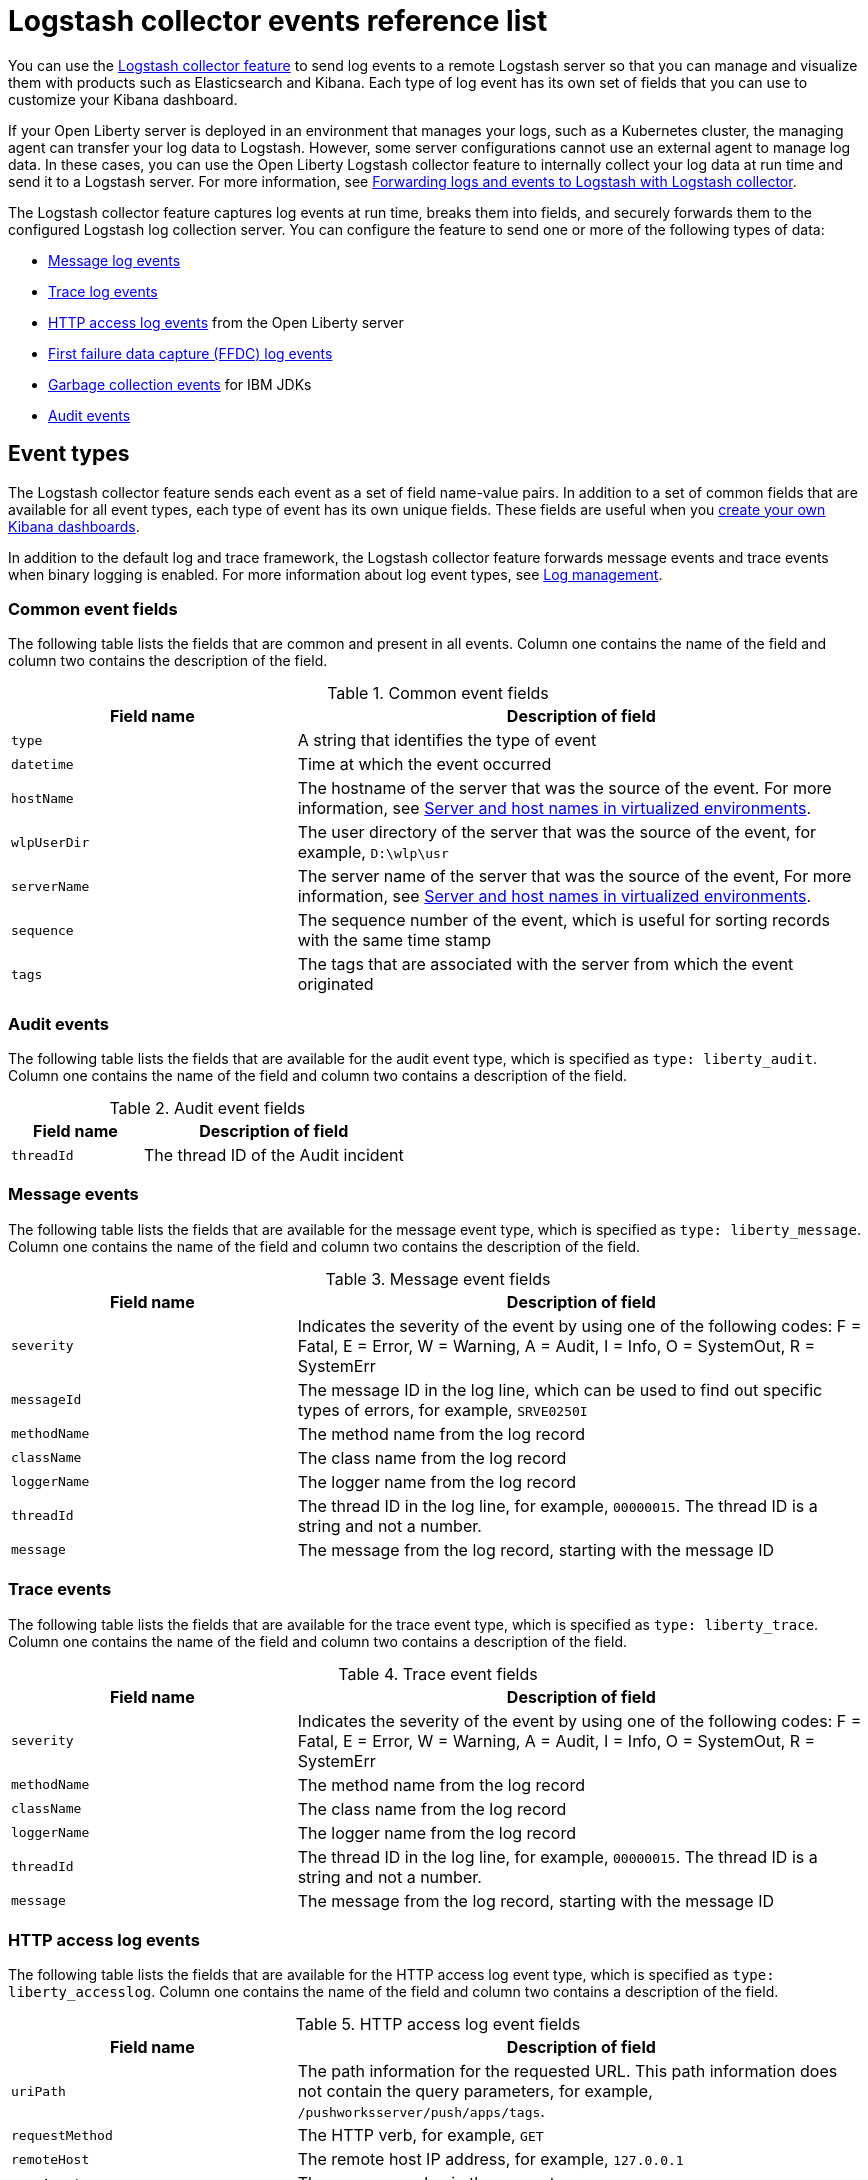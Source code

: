 // Copyright (c) 2013, 2019 IBM Corporation and others.
// Licensed under Creative Commons Attribution-NoDerivatives
// 4.0 International (CC BY-ND 4.0)
//   https://creativecommons.org/licenses/by-nd/4.0/
//
// Contributors:
//     IBM Corporation
//
:page-layout: general-reference
:page-type: general
= Logstash collector events reference list


You can use the xref:reference:feature/logstashCollector-1.0.adoc[Logstash collector feature] to send log events to a remote Logstash server so that you can manage and visualize them with products such as Elasticsearch and Kibana. Each type of log event has its own set of fields that you can use to customize your Kibana dashboard.

If your Open Liberty server is deployed in an environment that manages your logs, such as a Kubernetes cluster, the managing agent can transfer your log data to Logstash. However, some server configurations cannot use an external agent to manage log data. In these cases, you can use the Open Liberty Logstash collector feature to internally collect your log data at run time and send it to a Logstash server. For more information, see xref:forwarding-logs-logstash.adoc[Forwarding logs and events to Logstash with Logstash collector].

The Logstash collector feature captures log events at run time, breaks them into fields, and securely forwards them to the configured Logstash log collection server. You can configure the feature to send one or more of the following types of data:


- <<Message events,Message log events>>
- <<Trace events,Trace log events>>
- <<HTTP access log events,HTTP access log events>> from the Open Liberty server
- <<FFDC events,First failure data capture (FFDC) log events>>
- <<Garbage collection events,Garbage collection events>> for IBM JDKs
- <<Audit events,Audit events>>


== Event types

The Logstash collector feature sends each event as a set of field name-value pairs. In addition to a set of common fields that are available for all event types, each type of event has its own unique fields. These fields are useful when you xref:forwarding-logs-logstash.adoc[create your own Kibana dashboards].

In addition to the default log and trace framework, the Logstash collector feature forwards message events and trace events when binary logging is enabled.
For more information about log event types, see xref:log-management.adoc[Log management].

=== Common event fields


The following table lists the fields that are common and present in all events. Column one contains the name of the field and column two contains the description of the field.

.Common event fields
[%header,cols="3,6"]
|===

|Field name
|Description of field

|`type`
|A string that identifies the type of event

|`datetime`
|Time at which the event occurred

|`hostName`

|The hostname of the server that was the source of the event. For more information, see <<Server and host names in virtualized environments>>.

|`wlpUserDir`
|The user directory of the server that was the source of the event, for example, `D:\wlp\usr`

|`serverName`
|The server name of the server that was the source of the event, For more information, see <<Server and host names in virtualized environments>>.

|`sequence`
|The sequence number of the event, which is useful for sorting records with the same time stamp

|`tags`
|The tags that are associated with the server from which the event originated

|===

=== Audit events


The following table lists the fields that are available for the audit event type, which is specified as `type: liberty_audit`. Column one contains the name of the field and column two contains a description of the field.

.Audit event fields
[%header,cols="3,6"]
|===

|Field name
|Description of field

|`threadId`
|	The thread ID of the Audit incident

|===

=== Message events

The following table lists the fields that are available for the message event type, which is specified as `type: liberty_message`. Column one contains the name of the field and column two contains the description of the field.

.Message event fields
[%header,cols="3,6"]
|===

|Field name
|Description of field

|`severity`
|Indicates the severity of the event by using one of the following codes: F = Fatal, E = Error, W = Warning, A = Audit, I = Info, O = SystemOut, R = SystemErr

|`messageId`
|The message ID in the log line, which can be used to find out specific types of errors, for example, `SRVE0250I`


|`methodName`
|The method name from the log record

|`className`
|The class name from the log record

|`loggerName`
|The logger name from the log record

|`threadId`
|The thread ID in the log line, for example, `00000015`. The thread ID is a string and not a number.

|`message`
|The message from the log record, starting with the message ID

|===

=== Trace events

The following table lists the fields that are available for the trace event type, which is specified as `type: liberty_trace`. Column one contains the name of the field and column two contains a description of the field.

.Trace event fields
[%header,cols="3,6"]
|===

|Field name
|Description of field

|`severity`
|Indicates the severity of the event by using one of the following codes: F = Fatal, E = Error, W = Warning, A = Audit, I = Info, O = SystemOut, R = SystemErr

|`methodName`
|The method name from the log record

|`className`
|The class name from the log record

|`loggerName`
|The logger name from the log record

|`threadId`
|The thread ID in the log line, for example, `00000015`. The thread ID is a string and not a number.

|`message`
|The message from the log record, starting with the message ID

|===

=== HTTP access log events

The following table lists the fields that are available for the HTTP access log event type, which is specified as `type: liberty_accesslog`. Column one contains the name of the field and column two contains a description of the field.

.HTTP access log event fields
[%header,cols="3,6"]
|===

|Field name
|Description of field

|`uriPath`
|The path information for the requested URL. This path information does not contain the query parameters, for example, `/pushworksserver/push/apps/tags`.

|`requestMethod`
|The HTTP verb, for example, `GET`

|`remoteHost`
|The remote host IP address, for example, `127.0.0.1`

|`userAgent`
|The `userAgent` value in the request

|`requestProtocol`
|The protocol type, for example, HTTP/1.1

|`queryString`
|The string that represents the query string from the HTTP request, for example, `color=blue&size=large`

|`bytesReceived`
|The bytes received in the URL, for example, `94`

|`responseCode`
|The HTTP response code, for example, `200`

|`elapsedTime`
|The time that is taken to serve the request, in microseconds

|`requestHost`
|The request host IP address, for example, `127.0.0.1`

|`requestPort`
|The port number of the request

|===

=== FFDC events
The following table lists the fields that are available for the FFDC event type, which is specified as `type: liberty_ffdc`. Column one contains the name of the field and column two contains a description of the field.

.FFDC event fields
[%header,cols="3,6"]
|===

|Field name
|Description of field

|`className`
|The class that emitted the FFDC entry

|`exceptionName`
|The exception that was reported in the FFDC entry

|`probeID`
|The unique identifier of the FFDC point within the class

|`stackTrace`
|The stack trace of the FFDC incident

|`objectDetails`
|The incident details for the FFDC incident

|`threadId`
|The thread ID of the FFDC incident

|===

=== Garbage collection events

The garbage collection event type is available only for IBM JDKs. The following table lists the fields that are available for the garbage collection event type, which is specified as `type: liberty_gc`. Column one contains the name of the field and column two contains a description of the field.

.Garbage collection event fields
[%header,cols="3,6"]
|===

|Field name
|Description of field

|`heap`
|The total heap that is currently available

|`usedHeap`
|The amount of heap that is being used

|`maxHeap`
|The maximum heap that the JVM allows

|`duration`
|The duration for which garbage collection was run, in microseconds

|`gcType`
|The type of garbage collection event, for example, Nursery, Global

|`reason`
|The reason for the garbage collection.

|===

== Server and host names in virtualized environments

When Open Liberty servers are running in Docker containers or other virtualized environments, the `hostName` and `serverName` fields are automatically set according to certain variables in the configuration.

The `hostName` field is set to the first of the following values that is available:

- The value of the `CONTAINER_HOST` environment variable
- The value of the `${defaultHostName}` Open Liberty configuration variable
- The canonical hostname as reported by the JDK

The `serverName` field is set to the first of the following values that is available:

- The value of the `CONTAINER_NAME` environment variable
- The value of the `${wlp.server.name}` Open Liberty configuration variable


When Open Liberty servers run in Docker containers or other virtual environments that you manage, set the `CONTAINER_HOST` and `CONTAINER_NAME` environment variables when you run your image. These environment variables ensure that the Logstash collector feature tags the records that it sends with the appropriate host and container name, which aids in problem determination. If you do not set these environment variables, you might find it difficult to determine which container sent which events when you use a dashboard that shows events from multiple containers.

When you start a Docker container, use a command similar to the following example to set these environment variables:

[source,command]
----
docker run -d -e LICENSE=accept -e CONTAINER_NAME=yourContainerName -e CONTAINER_HOST=yourContainerHost --name=yourContainerName yourImageName
----

When Open Liberty servers run in the IBM Cloud® Kubernetes Service, the `CONTAINER_HOST` and `CONTAINER_NAME` are already set for you.
